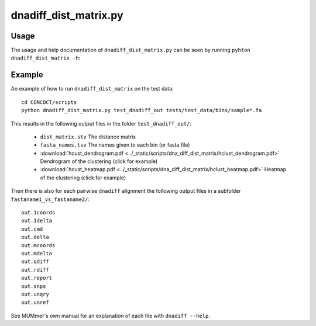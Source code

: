 ======================
dnadiff_dist_matrix.py
======================

Usage
=====
The usage and help documentation of ``dnadiff_dist_matrix.py`` can be seen by
running ``pyhton dnadiff_dist_matrix -h``:

.. program-output:: (echo 'import conf'; cat ../../scripts/dnadiff_dist_matrix.py) | python - --help
   :shell:

Example
=======
An example of how to run ``dnadiff_dist_matrix`` on the test data::
    
    cd CONCOCT/scripts
    python dnadiff_dist_matrix.py test_dnadiff_out tests/test_data/bins/sample*.fa

This results in the following output files in the folder ``test_dnadiff_out/``:

    - ``dist_matrix.stv`` The distance matrix
    - ``fasta_names.tsv`` The names given to each bin (or fasta file)
    - :download:`hcust_dendrogram.pdf <../_static/scripts/dna_diff_dist_matrix/hclust_dendrogram.pdf>`
      Dendrogram of the clustering (click for example)
    - :download:`hcust_heatmap.pdf <../_static/scripts/dna_diff_dist_matrix/hclust_heatmap.pdf>`
      Heatmap of the clustering (click for example)

Then there is also for each pairwise ``dnadiff`` alignment the following output
files in a subfolder ``fastaname1_vs_fastaname2/``::

    out.1coords
    out.1delta
    out.cmd
    out.delta
    out.mcoords
    out.mdelta
    out.qdiff
    out.rdiff
    out.report
    out.snps
    out.unqry
    out.unref

See MUMmer's own manual for an explanation of each file with ``dnadiff --help``.
